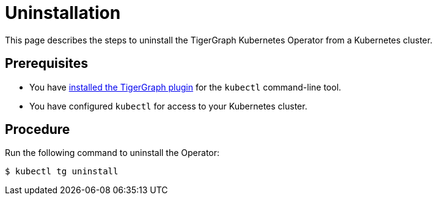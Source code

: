= Uninstallation
:description: Instructions on how to uninstall the TigerGraph Kubernetes Operator from a Kubernetes cluster.

This page describes the steps to uninstall the TigerGraph Kubernetes Operator from a Kubernetes cluster.

== Prerequisites
* You have xref:k8s-operator/installation.adoc#_install_the_tigergraph_kubectl_plugin[installed the TigerGraph plugin] for the `kubectl` command-line tool.
* You have configured `kubectl` for access to your Kubernetes cluster.

== Procedure
Run the following command to uninstall the Operator:

[.wrap,console]
----
$ kubectl tg uninstall
----
